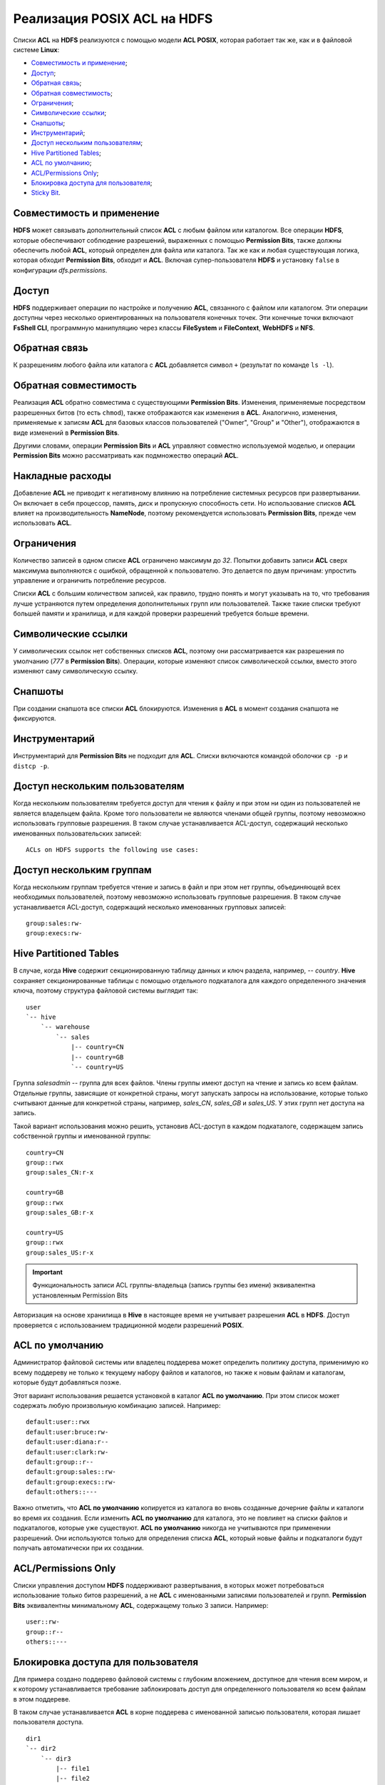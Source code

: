 Реализация POSIX ACL на HDFS
=============================

Списки **ACL** на **HDFS** реализуются с помощью модели **ACL POSIX**, которая работает так же, как и в файловой системе **Linux**:

+ `Совместимость и применение`_;
+ `Доступ`_;
+ `Обратная связь`_;
+ `Обратная совместимость`_;
+ `Ограничения`_;
+ `Символические ссылки`_;
+ `Снапшоты`_;
+ `Инструментарий`_;
+ `Доступ нескольким пользователям`_;
+ `Hive Partitioned Tables`_;
+ `ACL по умолчанию`_;
+ `ACL/Permissions Only`_;
+ `Блокировка доступа для пользователя`_;
+ `Sticky Bit`_.


Совместимость и применение
^^^^^^^^^^^^^^^^^^^^^^^^^^^^^

**HDFS** может связывать дополнительный список **ACL** с любым файлом или каталогом. Все операции **HDFS**, которые обеспечивают соблюдение разрешений, выраженных с помощью **Permission Bits**, также должны обеспечить любой **ACL**, который определен для файла или каталога. Так же как и любая существующая логика, которая обходит **Permission Bits**, обходит и **ACL**. Включая супер-пользователя **HDFS** и установку ``false`` в конфигурации *dfs.permissions*.



Доступ 
^^^^^^^

**HDFS** поддерживает операции по настройке и получению **ACL**, связанного с файлом или каталогом. Эти операции доступны через несколько ориентированных на пользователя конечных точек. Эти конечные точки включают **FsShell CLI**, программную манипуляцию через классы **FileSystem** и **FileContext**, **WebHDFS** и **NFS**. 



Обратная связь 
^^^^^^^^^^^^^^^

К разрешениям любого файла или каталога с **ACL** добавляется символ ``+`` (результат по команде ``ls -l``).



Обратная совместимость
^^^^^^^^^^^^^^^^^^^^^^^^

Реализация **ACL** обратно совместима с существующими **Permission Bits**. Изменения, применяемые посредством разрешенных битов (то есть ``chmod``), также отображаются как изменения в **ACL**. Аналогично, изменения, применяемые к записям **ACL** для базовых классов пользователей ("Owner", "Group" и "Other"), отображаются в виде изменений в **Permission Bits**. 

Другими словами, операции **Permission Bits** и **ACL** управляют совместно используемой моделью, и операции **Permission Bits** можно рассматривать как подмножество операций **ACL**.



Накладные расходы
^^^^^^^^^^^^^^^^^^^

Добавление **ACL** не приводит к негативному влиянию на потребление системных ресурсов при развертывании. Он включает в себя процессор, память, диск и пропускную способность сети. Но использование списков **ACL** влияет на производительность **NameNode**, поэтому рекомендуется использовать **Permission Bits**, прежде чем использовать **ACL**.



Ограничения 
^^^^^^^^^^^^

Количество записей в одном списке **ACL** ограничено максимум до *32*. Попытки добавить записи **ACL** сверх максимума выполняются с ошибкой, обращенной к пользователю. Это делается по двум причинам: упростить управление и ограничить потребление ресурсов. 

Списки **ACL** с большим количеством записей, как правило, трудно понять и могут указывать на то, что требования лучше устраняются путем определения дополнительных групп или пользователей. Также такие списки требуют большей памяти и хранилища, и для каждой проверки разрешений требуется больше времени. 



Символические ссылки
^^^^^^^^^^^^^^^^^^^^^^

У символических ссылок нет собственных списков **ACL**, поэтому они рассматривается как разрешения по умолчанию (*777* в **Permission Bits**). Операции, которые изменяют список символической ссылки, вместо этого изменяют саму символическую ссылку.



Снапшоты
^^^^^^^^^^

При создании снапшота все списки **ACL** блокируются. Изменения в **ACL** в момент создания снапшота не фиксируются.



Инструментарий
^^^^^^^^^^^^^^^^^

Инструментарий для **Permission Bits** не подходит для **ACL**. Списки включаются командой оболочки ``cp -p`` и ``distcp -p``. 



Доступ нескольким пользователям
^^^^^^^^^^^^^^^^^^^^^^^^^^^^^^^^^^

Когда нескольким пользователям требуется доступ для чтения к файлу и при этом ни один из пользователей не является владельцем файла. Кроме того пользователи не являются членами общей группы, поэтому невозможно использовать групповые разрешения. В таком случае устанавливается ACL-доступ, содержащий несколько именованных пользовательских записей:

::

 ACLs on HDFS supports the following use cases:



Доступ нескольким группам
^^^^^^^^^^^^^^^^^^^^^^^^^^^

Когда нескольким группам требуется чтение и запись в файл и при этом нет группы, объединяющей всех необходимых пользователей, поэтому невозможно использовать групповые разрешения. В таком случае устанавливается ACL-доступ, содержащий несколько именованных групповых записей:

::

 group:sales:rw-
 group:execs:rw-



Hive Partitioned Tables 
^^^^^^^^^^^^^^^^^^^^^^^^^^

В случае, когда **Hive** содержит секционированную таблицу данных и ключ раздела, например, -- *country*. **Hive** сохраняет секционированные таблицы с помощью отдельного подкаталога для каждого определенного значения ключа, поэтому структура файловой системы выглядит так:

::

 user
 `-- hive
     `-- warehouse 
         `-- sales 
             |-- country=CN 
             |-- country=GB
             `-- country=US

Группа *salesadmin* -- группа для всех файлов. Члены группы имеют доступ на чтение и запись ко всем файлам. Отдельные группы, зависящие от конкретной страны, могут запускать запросы на использование, которые только считывают данные для конкретной страны, например, *sales_CN*, *sales_GB* и *sales_US*. У этих групп нет доступа на запись.

Такой вариант использования можно решить, установив ACL-доступ в каждом подкаталоге, содержащем запись собственной группы и именованной группы:

::

 country=CN
 group::rwx
 group:sales_CN:r-x 

 country=GB
 group::rwx
 group:sales_GB:r-x

 country=US
 group::rwx 
 group:sales_US:r-x

.. important:: Функциональность записи ACL группы-владельца (запись группы без имени) эквивалентна установленным Permission Bits

Авторизация на основе хранилища в **Hive** в настоящее время не учитывает разрешения **ACL** в **HDFS**. Доступ проверяется с использованием традиционной модели разрешений **POSIX**.


ACL по умолчанию
^^^^^^^^^^^^^^^^^^^

Администратор файловой системы или владелец поддерева может определить политику доступа, применимую ко всему поддереву не только к текущему набору файлов и каталогов, но также к новым файлам и каталогам, которые будут добавляться позже.

Этот вариант использования решается установкой в каталог **ACL по умолчанию**. При этом список может содержать любую произвольную комбинацию записей. Например:

::

 default:user::rwx
 default:user:bruce:rw- 
 default:user:diana:r-- 
 default:user:clark:rw-
 default:group::r--
 default:group:sales::rw-
 default:group:execs::rw-
 default:others::---

Важно отметить, что **ACL по умолчанию** копируется из каталога во вновь созданные дочерние файлы и каталоги во время их создания. Если изменить **ACL по умолчанию** для каталога, это не повлияет на списки файлов и подкаталогов, которые уже существуют. **ACL по умолчанию** никогда не учитываются при применении разрешений. Они используются только для определения списка **ACL**, который новые файлы и подкаталоги будут получать автоматически при их создании. 


ACL/Permissions Only
^^^^^^^^^^^^^^^^^^^^^^^

Списки управления доступом **HDFS** поддерживают развертывания, в которых может потребоваться использование только битов разрешений, а не **ACL** с именованными записями пользователей и групп. **Permission Bits** эквивалентны минимальному **ACL**, содержащему только 3 записи. Например:

::

 user::rw-
 group::r--
 others::---
 

Блокировка доступа для пользователя
^^^^^^^^^^^^^^^^^^^^^^^^^^^^^^^^^^^^^^^

Для примера создано поддерево файловой системы с глубоким вложением, доступное для чтения всем миром, и к которому устанавливается требование заблокировать доступ для определенного пользователя ко всем файлам в этом поддереве.

В таком случае устанавливается **ACL** в корне поддерева с именованной записью пользователя, которая лишает пользователя доступа.

::

 dir1
 `-- dir2
     `-- dir3
         |-- file1
         |-- file2
         `-- file3

Установка следующего **ACL** на *dir2* блокирует доступ Брюса к *dir3*, *file1*, *file2* и *file3*:

::

 user:bruce:---

Удаление разрешений на *dir2* означает, что Брюс не может получить к нему доступ и, следовательно, не может видеть ни один из его дочерних элементов. Это также означает, что доступ автоматически блокируется для любых вновь добавленных файлов в *dir2*. То есть если *file4* создается под *dir3*, Брюс не сможет получить к нему доступ. 


Sticky Bit
^^^^^^^^^^^^^

Когда нескольким именованным пользователям или группам требуется полный доступ к каталогу общего назначения, например, */ tmp*. Однако разрешения "Write" и "Execute" для каталога также дают пользователям возможность удаления или переименовывания любых файлов в каталоге, включая созданные другими пользователями. Такие разрешения необходимо ограничить, чтобы у пользователей был допуск на удаление или переименование созданных только ими файлов.

Этот случай можно решить, объединив **ACL** с **Sticky bit** -- это существующая функциональность, которая в настоящее время работает с **Permission Bits**, и будет продолжать работать как ожидается в сочетании с **ACL**. 


